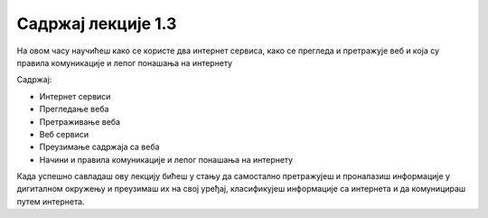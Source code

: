 Садржај лекције 1.3
===================
На овом часу научићеш како се користе  два интернет сервиса, како се прегледа и претражује веб и која су правила комуникације и лепог понашања на интернету

Садржај:

- Интернет сервиси

- Прегледање веба

- Претраживање веба

- Веб сервиси

- Преузимање садржаја са веба

- Начини и правила комуникације и лепог понашања на интернету


Када успешно савладаш ову лекцију бићеш у стању да самостално претражујеш и проналазиш информације у дигиталном окружењу и преузимаш их на свој уређај, класификујеш информације са интернета и да комуницираш путем интернета.



